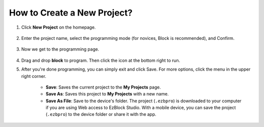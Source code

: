 .. _create_project_latest:

How to Create a New Project?
=================================

1. Click **New Project** on the homepage.

    .. image:: img/sp221115_161408.png

#. Enter the project name, select the programming mode (for novices, Block is recommended), and Confirm.

    .. image:: img/img_new_project2.png

#. Now we get to the programming page.

    .. image:: img/img_new_project3.png

#.  Drag and drop **block** to program. Then click the icon at the bottom right to run.

    .. image:: img/img_new_project4.png

#. After you're done programming, you can simply exit and click Save. For more options, click the menu in the upper right corner.

    * **Save**: Saves the current project to the **My Projects** page.
    * **Save As**: Saves this project to **My Projects** with a new name.
    * **Save As File**: Save to the device's folder. The project (``.ezbpro``) is downloaded to your computer if you are using Web access to EzBlock Studio. With a mobile device, you can save the project (``.ezbpro``) to the device folder or share it with the app.


    .. image:: img/img_new_project5.png


